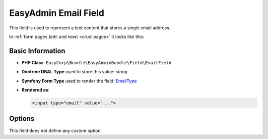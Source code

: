 EasyAdmin Email Field
=====================

This field is used to represent a text content that stores a single email address.

In :ref:`form pages (edit and new) <crud-pages>` it looks like this:

.. image:: ../images/fields/field-email.png
   :alt: Default style of EasyAdmin email field

Basic Information
-----------------

* **PHP Class**: ``EasyCorp\Bundle\EasyAdminBundle\Field\EmailField``
* **Doctrine DBAL Type** used to store this value: `string`
* **Symfony Form Type** used to render the field: `EmailType`_
* **Rendered as**:

  .. code-block:: html

    <input type="email" value="...">

Options
-------

This field does not define any custom option.

.. _`EmailType`: https://symfony.com/doc/current/reference/forms/types/email.html
